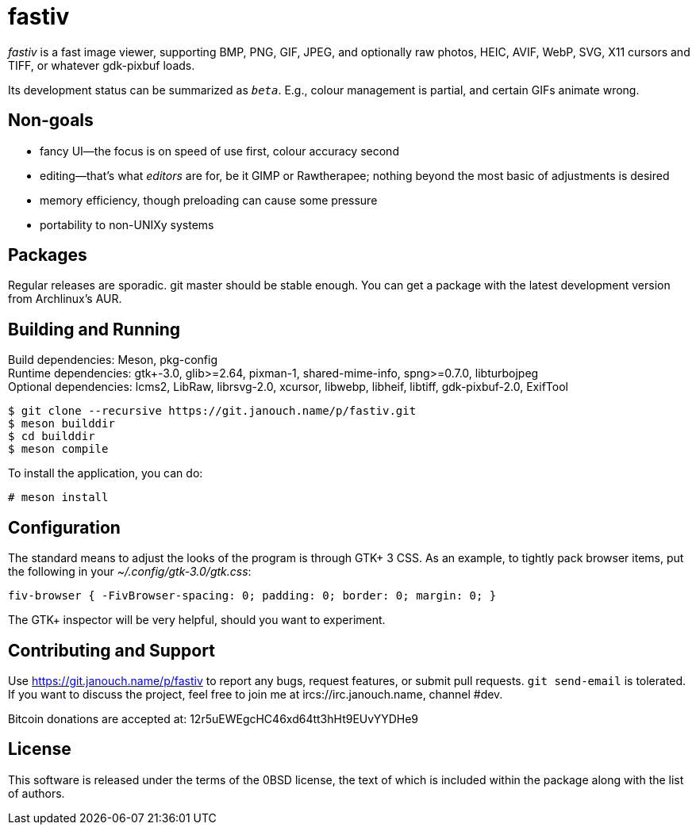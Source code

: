 fastiv
======

'fastiv' is a fast image viewer, supporting BMP, PNG, GIF, JPEG, and optionally
raw photos, HEIC, AVIF, WebP, SVG, X11 cursors and TIFF, or whatever gdk-pixbuf
loads.

Its development status can be summarized as '`beta`'.  E.g., colour management
is partial, and certain GIFs animate wrong.

Non-goals
---------
 - fancy UI--the focus is on speed of use first, colour accuracy second
 - editing--that's what _editors_ are for, be it GIMP or Rawtherapee;
   nothing beyond the most basic of adjustments is desired
 - memory efficiency, though preloading can cause some pressure
 - portability to non-UNIXy systems

Packages
--------
Regular releases are sporadic.  git master should be stable enough.  You can get
a package with the latest development version from Archlinux's AUR.

Building and Running
--------------------
Build dependencies: Meson, pkg-config +
Runtime dependencies: gtk+-3.0, glib>=2.64, pixman-1, shared-mime-info,
spng>=0.7.0, libturbojpeg +
Optional dependencies: lcms2, LibRaw, librsvg-2.0, xcursor, libwebp, libheif,
libtiff, gdk-pixbuf-2.0, ExifTool

 $ git clone --recursive https://git.janouch.name/p/fastiv.git
 $ meson builddir
 $ cd builddir
 $ meson compile

To install the application, you can do:

 # meson install

Configuration
-------------
The standard means to adjust the looks of the program is through GTK+ 3 CSS.
As an example, to tightly pack browser items, put the following in your
_~/.config/gtk-3.0/gtk.css_:

 fiv-browser { -FivBrowser-spacing: 0; padding: 0; border: 0; margin: 0; }

The GTK+ inspector will be very helpful, should you want to experiment.

Contributing and Support
------------------------
Use https://git.janouch.name/p/fastiv to report any bugs, request features,
or submit pull requests.  `git send-email` is tolerated.  If you want to discuss
the project, feel free to join me at ircs://irc.janouch.name, channel #dev.

Bitcoin donations are accepted at: 12r5uEWEgcHC46xd64tt3hHt9EUvYYDHe9

License
-------
This software is released under the terms of the 0BSD license, the text of which
is included within the package along with the list of authors.
